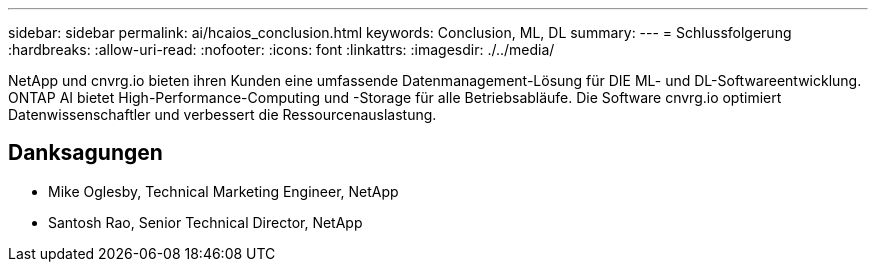 ---
sidebar: sidebar 
permalink: ai/hcaios_conclusion.html 
keywords: Conclusion, ML, DL 
summary:  
---
= Schlussfolgerung
:hardbreaks:
:allow-uri-read: 
:nofooter: 
:icons: font
:linkattrs: 
:imagesdir: ./../media/


[role="lead"]
NetApp und cnvrg.io bieten ihren Kunden eine umfassende Datenmanagement-Lösung für DIE ML- und DL-Softwareentwicklung. ONTAP AI bietet High-Performance-Computing und -Storage für alle Betriebsabläufe. Die Software cnvrg.io optimiert Datenwissenschaftler und verbessert die Ressourcenauslastung.



== Danksagungen

* Mike Oglesby, Technical Marketing Engineer, NetApp
* Santosh Rao, Senior Technical Director, NetApp


